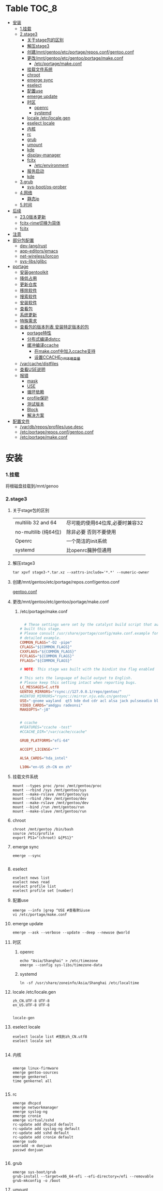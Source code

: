 * Table                                                               :TOC_8:
- [[#安装][安装]]
    - [[#1挂载][1.挂载]]
    - [[#2stage3][2.stage3]]
      - [[#关于stage包的区别][关于stage包的区别]]
      - [[#解压stage3][解压stage3]]
      - [[#创建mntgentooetcportagereposconfgentooconf][创建/mnt/gentoo/etc/portage/repos.conf/gentoo.conf]]
      - [[#更改mntgentooetcgentooportagemakeconf][更改/mnt/gentoo/etc/gentoo/portage/make.conf]]
        - [[#etcportagemakeconf][/etc/portage/make.conf]]
      - [[#挂载文件系统][挂载文件系统]]
      - [[#chroot][chroot]]
      - [[#emerge-sync][emerge sync]]
      - [[#eselect][eselect]]
      - [[#配置use][配置use]]
      - [[#emerge-update][emerge update]]
      - [[#时区][时区]]
        - [[#openrc][openrc]]
        - [[#systemd][systemd]]
      - [[#locale-etclocalegen][locale /etc/locale.gen]]
      - [[#eselect-locale][eselect locale]]
      - [[#内核][内核]]
      - [[#rc][rc]]
      - [[#grub][grub]]
      - [[#umount][umount]]
      - [[#kde][kde]]
      - [[#display-manager][display-manager]]
      - [[#fcitx][fcitx]]
        - [[#etcenvironment][/etc/environment]]
      - [[#服务启动][服务启动]]
      - [[#kde-1][kde]]
    - [[#3grub][3.grub]]
      - [[#sys-bootos-prober][sys-boot/os-prober]]
    - [[#4网络][4.网络]]
      - [[#静态ip][静态ip]]
    - [[#5时间][5.时间]]
- [[#后续][后续]]
  - [[#230版本更新][23.0版本更新]]
  - [[#fcitx-rime切换为简体][fcitx-rime切换为简体]]
  - [[#fcitx-1][fcitx]]
- [[#注意][注意]]
- [[#部分包配置][部分包配置]]
    - [[#dev-langrust][dev-lang/rust]]
    - [[#app-editorsemacs][app-editors/emacs]]
    - [[#net-wirelesslorcon][net-wireless/lorcon]]
    - [[#sys-libsglibc][sys-libs/glibc]]
- [[#portage][portage]]
    - [[#安装gentoolkit][安装gentoolkit]]
    - [[#降低占用][降低占用]]
    - [[#更新仓库][更新仓库]]
    - [[#移除软件][移除软件]]
    - [[#搜索软件][搜索软件]]
    - [[#安装软件][安装软件]]
    - [[#查看包][查看包]]
    - [[#系统更新][系统更新]]
    - [[#特殊需求][特殊需求]]
    - [[#查看包的版本列表-安装特定版本的包][查看包的版本列表 安装特定版本的包]]
      - [[#portage特性][portage特性]]
      - [[#分布式编译distcc][分布式编译distcc]]
      - [[#缓冲编译ccache][缓冲编译ccache]]
        - [[#在makeconf中加入ccache支持][在make.conf中加入ccache支持]]
        - [[#设置ccache_dir环境变量][设置CCACHE_DIR环境变量]]
    - [[#varcachedistfiles][/var/cache/distfiles]]
    - [[#查看use说明][查看USE说明]]
    - [[#报错][报错]]
      - [[#mask][mask]]
      - [[#use][USE]]
      - [[#循环依赖][循环依赖]]
      - [[#profile保护][profile保护]]
      - [[#测试版本][测试版本]]
      - [[#block][Block]]
      - [[#解决方案][解决方案]]
- [[#配置文件][配置文件]]
  - [[#vardbreposprofilesusedesc][/var/db/repos/profiles/use.desc]]
  - [[#etcportagereposconfgentooconf][/etc/portage/repos.conf/gentoo.conf]]
  - [[#etcportagemakeconf-1][/etc/portage/make.conf]]

* 安装
*** 1.挂载
将根磁盘挂载到/mnt/genoo
*** 2.stage3
**** 关于stage包的区别
| multilib 32 and 64  | 尽可能的使用64位库,必要时兼容32 |
| no-multilib (纯64位) | 除非必要 否则不要使用          |
| Openrc              | 一个简洁的init系统            |
| systemd             | 比openrc臃肿但通用            |
**** 解压stage3
:PROPERTIES:
:HEADER-ARGS: :tangle tangle/untar.sh :mkdirp yes
:END:
#+begin_src shell
  tar xpvf stage3-*.tar.xz --xattrs-include='*.*' --numeric-owner
#+end_src
**** 创建/mnt/gentoo/etc/portage/repos.conf/gentoo.conf
[[gentoo.conf][gentoo.conf]]
**** 更改/mnt/gentoo/etc/gentoo/portage/make.conf
***** /etc/portage/make.conf
:PROPERTIES:
:HEADER-ARGS: :tangle tangle/etc/portage/make.conf :mkdirp yes
:END:
#+begin_src conf

	# These settings were set by the catalyst build script that automatically
  # built this stage.
  # Please consult /usr/share/portage/config/make.conf.example for a more
  # detailed example.
  COMMON_FLAGS="-O2 -pipe"
  CFLAGS="${COMMON_FLAGS}"
  CXXFLAGS="${COMMON_FLAGS}"
  FCFLAGS="${COMMON_FLAGS}"
  FFLAGS="${COMMON_FLAGS}"

  # NOTE: This stage was built with the bindist Use flag enabled

  # This sets the language of build output to English.
  # Please keep this setting intact when reporting bugs.
  LC_MESSAGES=C.utf8
  GENTOO_MIRRORS="rsync://127.0.0.1/repo/gentoo/"
  #GENTOO_MIRRORS="rsync://mirror.nju.edu.cn/gentoo/"
  USE="-gnome wayland  qt5 kde dvd cdr acl alsa jack pulseaudio bluetooth wayland browser-integration discover networkmanager sddm"
  VIDEO_CARDS="amdgpu radeonsi"
  MAKEOPTS="-j8"


  # ccache
  #FEATURES="ccache -test"
  #CCACHE_DIR="/var/cache/ccache"

  GRUB_PLATFORMS="efi-64"

  ACCEPT_LICENSE="*"

  ALSA_CARDS="hda_intel"

  L10N="en-US zh-CN en zh"
#+end_src

**** 挂载文件系统
:PROPERTIES:
:HEADER-ARGS: :tangle tangle/mount.sh :mkdirp yes
:END:
#+begin_src shell
mount --types proc /proc /mnt/gentoo/proc
mount --rbind /sys /mnt/gentoo/sys
mount --make-rslave /mnt/gentoo/sys
mount --rbind /dev /mnt/gentoo/dev
mount --make-rslave /mnt/gentoo/dev
mount --bind /run /mnt/gentoo/run
mount --make-slave /mnt/gentoo/run
#+end_src
**** chroot
#+begin_src shell
  chroot /mnt/gentoo /bin/bash
  source /etc/profile
  export PS1="(chroot) &{PS1}"
#+end_src
**** emerge sync
#+begin_src shell
  emerge --sync
  
#+end_src
**** eselect
#+begin_src shell
  eselect news list
  eselect news read
  eselect profile list
  eselect profile set [number]
#+end_src
**** 配置use
#+begin_src shell
  emerge --info |grep ^USE #查看默认use
  vi /etc/portage/make.conf
#+end_src
**** emerge update
#+begin_src shell
  emerge --ask --verbose --update --deep --newuse @world
#+end_src
**** 时区
***** openrc
#+begin_src shell
  echo "Asia/Shanghai" > /etc/timezone
  emerge --config sys-libs/timezone-data
#+end_src
***** systemd
#+begin_src shell
  ln -sf /usr/share/zoneinfo/Asia/Shanghai /etc/localtime
#+end_src
**** locale /etc/locale.gen
#+begin_src gen
zh_CN.UTF-8 UTF-8
en_US.UTF-8 UTF-8

#+end_src
#+begin_src shell
  locale-gen
#+end_src
**** eselect locale
#+begin_src shell
  eselect locale list #找到zh_CN.utf8
  eselect locale set

#+end_src

**** 内核
#+begin_src shell

  emerge linux-firmware
  emerge gentoo-sources
  emerge genkernel
  time genkernel all

#+end_src
**** rc
#+begin_src shell
  emerge dhcpcd
  emerge networkmanager
  emerge syslog-ng
  emerge cronie
  emerge virtual/sshd
  rc-update add dhcpcd default
  rc-update add syslog-ng default
  rc-update add sshd default
  rc-update add cronie default
  emerge sudo
  useradd -m donjuan
  passwd donjuan
  
#+end_src
**** grub
#+begin_src shell
  emerge sys-boot/grub
  grub-install --target=x86_64-efi --efi-directory=/efi --removable
  grub-mkconfig -o /boot
#+end_src

**** umount
#+begin_src shell
  umount /mnt/gentoo/dev
  umount /mnt/gentoo/proc
  umount /mnt/gentoo/efi
  umount /mnt/gentoo
#+end_src

**** kde
#+begin_src shell
  emerge dev-libs/plasma-wayland-protocols-1.10.0
  emerge dev-libs/wayland-1.22.0
  emerge dev-libs/wayland-protocols-1.32
  emerge sddm
  emerge plasma-meta
  emerge kde-plasma/kwalletmanager
#+end_src
**** display-manager
注意 也可以直接用dbus启动
#+begin_src shell
  dbus-launch startplasma-wayland
#+end_src

使用sddm
#+begin_src shell
   emerge gui-libs/display-manager-init
   vi /etc/conf.d/xdm
   vi /etc/conf.d/display-manager
  ->  DISPLAYMANAGER="sddm"
   sudo rc-update add sddm default
#+end_src
**** fcitx
#+begin_src
echo 'app-i18n/fcitx-configtool kcm' > /etc/portage/package.use/fcitx-configtool
emerge fcitx fcitx-rime fcitx-configtools
#+end_src
在键盘->虚拟键盘 选择fcitx5

在输入法->添加输入法 添加中州韵
***** /etc/environment
#+begin_src shell
  #
  # This file is parsed by pam_env module
  #
  # Syntax: simple "KEY=VAL" pairs on separate lines
  #
  QT_IM_MODULE="fcitx"
  GTK_IM_MODULE="fcitx"
  XMODIFIERS="@im=fcitx"

#+end_src
#+begin_src shell
  emerge fcitx fcitx-libpinyin fcitx-qt5 kcm-fcitx libpinyin
#+end_src
**** 服务启动
#+begin_src shell
sudo emerge alsa-utils
sudo emerge alsa-plugins

sudo rc-update add udev sysinit
sudo rc-update add elogind boot
sudo rc-update add dbus default
sudo rc-update add alsasound boot
sudo rc-update add Networkmanager default
#+end_src
**** kde
#+begin_src ~/.profile
  dbus-launch --exit-with-session startplasma-wayland
#+end_src

*** 3.grub
#+begin_src shell
  emerge grub
  GRUB_TIMEOUT=10
  grub install --target=x86_64-efi --removable --efi-directory=/boot/EFI # EFI
#+end_src
**** sys-boot/os-prober
GRUB 可以在运行 grub-mkconfig 命令时检测到其他操作系统并生成启动项
#+begin_src shell
  emerge --ask --newuse sys-boot/os-prober
#+end_src

*** 4.网络
**** 静态ip
/etc/dhcpcd.conf
#+begin_src shell
  static ip_address=192.168.0.10/24
  static routers=192.168.0.1
  static domain_name_servers=192.168.0.1
#+end_src
*** 5.时间
#+begin_src shell
  sudo emerge net-misc/chrony
  rc-update add chronyd default
#+end_src
* 后续
** 23.0版本更新
默认合并了/usr (merged-usr)
在profile中 旧版本需要选择 split-usr
#+begin_src
  Select the 23.0 profile corresponding to your current profile, either using
   "eselect profile" or by manually setting the profile symlink.
   Note that old profiles are by default split-usr and the 23.0 profiles by
   default merged-usr. Do NOT change directory scheme now, since this will
   mess up your system! 
   Instead, make sure that the new profile has the same property: for example, 
   OLD default/linux/amd64/17.1  
        ==>  NEW default/linux/amd64/23.0/split-usr
             (added "split-usr")
   OLD default/linux/amd64/17.1/systemd/merged-usr  
        ==>  NEW default/linux/amd64/23.0/systemd
             (removed "merged-usr")

#+end_src
** fcitx-rime切换为简体
F4选择即可


** fcitx

* 注意
更新后记得执行 因为gentoo有时更新会换一些库的位置 dispatch-conf可以帮助你迁移配置文件
#+begin_src shell
  dispatch-conf
#+end_src
* 部分包配置
*** dev-lang/rust
#+begin_src
  clippy doc rust-analyzer rust-src rust-fmt
#+end_src
*** app-editors/emacs
#+begin_src
  app-editors/emacs libxml2 dynamic-loading
  # libxml2为了一些包的正常使用 dynamic-loading启用动态模块
#+end_src
*** net-wireless/lorcon
#+begin_src
  net-wireless/lorcon python
#+end_src
*** sys-libs/glibc
#+begin_src
  sys-libs/glibc hash-sysv-compat
  # hash-sysv-compat为了支持wine-proton的eac游戏
#+end_src

* portage
*** 安装gentoolkit
#+begin_src shell
  emerge gentoolkit
#+end_src
*** 降低占用
#+begin_src shell
  # Extremely low priority (per above)
  PORTAGE_SCHEDULING_POLICY="idle"
  # Lowest priority
  PORTAGE_NICENESS="19"
  PORTAGE_IONICE_COMMAND="ionice -c 3 -p \${PID}"
#+end_src
*** 更新仓库
#+begin_src shell
  emerge --sync
#+end_src
*** 移除软件
#+begin_src shell
  emerge --deselect package
  emerge --update --deep --newuse @world
  emerge --ask --depclean
#+end_src
*** 搜索软件
#+begin_src shell
  emerge --search name //根据名字搜索
  emerge --searchdesc describe //根据描述搜索
#+end_src
*** 安装软件
#+begin_src shell
  emerge package
  emerge --pretend package //查看依赖
  emerge --fetchonly package //仅下载源代码至/var/cache/distfiles
#+end_src
*** 查看包
#+begin_src shell
  emerge -vp package //查看包的USE
#+end_src
*** 系统更新
#+begin_src shell
  emerge --update --deep --newuse @world
#+end_src 
*** 特殊需求
*** 查看包的版本列表 安装特定版本的包
#+begin_src shell
  esearch --verbose package
  emerge jre:1.8
#+end_src
**** portage特性
#+begin_src shell
  man make.conf
#+end_src

查看FEATURES默认设置
#+begin_src shell
  emerge --info |grep ^FEATURES
#+end_src
**** 分布式编译distcc
#+begin_src shell
  emerge distcc
  discc-config --set-hosts "host1 host2 host3"
  rc-update add distccd default
  /etc/init.d/distccd start
#+end_src
**** 缓冲编译ccache
ccache是一个快速编译器缓存  无论何时编译应用程序 它都将缓存中间结果 以便每当重新编译相同的程序时 编译时间大大减少 第一次运行ccache时 它会比正常编译慢得多  但是后续的重新编译应该更快  ccache只有在相同的应用程序将被重新编译多次 (或相同应用程序的升级频繁发生)时才有用; 因此它通常只对软件开发人员有用
#+begin_src shell
  emerge ccache
#+end_src
***** 在make.conf中加入ccache支持
#+begin_src /etc/portage/make.conf
  FEATURES="ccache"
  CCACHE_SIZE="2G"
#+end_src
***** 设置CCACHE_DIR环境变量
CCACHE_DIR="/var/tmp/ccache" ccache -s
*** /var/cache/distfiles
${PORTDIR}/distfiles

portage下载的源代码的位置

- 清理
  #+begin_src shell
    eclean-dist
  #+end_src
*** 查看USE说明
安装gentoolkit
#+begin_src shell
  equery uses emacs
   * Found these USE flags for app-editors/emacs-29.4:
 U I
 + + X                   : Add support for X11
 - - Xaw3d               : Add support for the 3d athena widget set
 + + acl                 : Add support for Access Control Lists
 + + alsa                : Add support for media-libs/alsa-lib (Advanced Linux Sound Architecture)
 - - athena              : Enable the MIT Athena widget set (x11-libs/libXaw)
 + + cairo               : Enable support for the cairo graphics library
 + + dbus                : Enable dbus support for anything that needs it (gpsd, gnomemeeting, etc)
 + + dynamic-loading     : Enable loading of dynamic libraries (modules) at runtime
 - - games               : Support shared score files for games
....
#+end_src

*** 报错
**** mask
| ~arch keyword               | 该软件没有经过充分的测试 不能进入稳定分支 请等待一段时间后尝试使用                                                                |
| -arch keyword or -* keyword | 该软件不能在目标机器的架构中工作 如果情况并非如此                                                                              |
| missing keyword             | 该软件至今还没有在机器的架构中进行过测试 可以咨询相应架构移植小组是否能对它进行测试 查看 /etc/portage/package.accept_keywords 和接受单个软件包的关键字 |
| package.mask                | 发现该包已损坏或其他问题 被故意标记为请勿使用                                                                                  |
| profile                     | 该软件不适合当前proifle                                                                                                  |
| license                     | 不兼容license                                                                                                         |
**** USE
portage提示USE需要更改
#+begin_src shell
  The following USE changes are necessary to proceed:
  #required by app-text/happypackage-2.0, required by happypackage (argument)
  >=app-text/feelings-1.0.0 test
#+end_src
遇到这种情况 请到/etc/portage/package.use设置包
**** 循环依赖
#+begin_src shell
  !!! Error: circular dependencies: 
  ebuild / net-print/cups-1.1.15-r2 depends on ebuild / app-text/ghostscript-7.05.3-r1
  ebuild / app-text/ghostscript-7.05.3-r1 depends on ebuild / net-print/cups-1.1.15-r2
#+end_src
此时应该静待portage更新并反馈bug
**** profile保护
#+begin_src shell
  !!! Trying to unmerge package(s) in system profile. 'sys-apps/portage'
  !!! This could be damaging to your system.
#+end_src
您要求移除系统核心软件包中的一个 它是您的profile中所列出的必需的软件 因此不能从系统中移除 

**** 测试版本
类似于
#+begin_src
  masked by: ~amd64 keyword
#+end_src

此时编籍/etc/portage/package.accept_keywords/package
并添加xxx/package ~amd64
**** Block
示例
#+begin_src shell
[ebuild  N     ] x11-libs/xcb-imdkit-1.0.9 
[ebuild  NS    ] app-i18n/fcitx-5.1.10 [4.2.9.8] USE="emoji%* keyboard%* server%* wayland%* -doc% -presage% -systemd%" 
[blocks B      ] app-i18n/fcitx:4 ("app-i18n/fcitx:4" is soft blocking app-i18n/fcitx-5.1.10)
[blocks B      ] app-i18n/fcitx:5 ("app-i18n/fcitx:5" is soft blocking app-i18n/fcitx-4.2.9.8)

 * Error: The above package list contains packages which cannot be
 * installed at the same time on the same system.

  (app-i18n/fcitx-4.2.9.8:4/4::gentoo, installed) pulled in by
    >=app-i18n/fcitx-4.2.9:4 required by (app-i18n/kcm-fcitx-0.5.6:4-plasma5/4-plasma5::gentoo, installed) USE="" ABI_X86="(64)"
    >=app-i18n/fcitx-4.2.9:4 required by (app-i18n/fcitx-rime-0.3.2-r1:4/4::gentoo, installed) USE="" ABI_X86="(64)"
    >=app-i18n/fcitx-4.2.9:4 required by (app-i18n/fcitx-qt5-1.2.5:4/4::gentoo, installed) USE="" ABI_X86="(64)"
    >=app-i18n/fcitx-4.2.9:4 required by (app-i18n/fcitx-libpinyin-0.5.4:4/4::gentoo, installed) USE="-dictionary-manager" ABI_X86="(64)"

  (app-i18n/fcitx-5.1.10:5/5::gentoo, ebuild scheduled for merge) pulled in by
    fcitx


For more information about Blocked Packages, please refer to the following
section of the Gentoo Linux x86 Handbook (architecture is irrelevant):

https://wiki.gentoo.org/wiki/Handbook:X86/Working/Portage#Blocked_packages

#+end_src
**** 解决方案
为了使安装得以继续进行，您可以选择不安装这个软件包，或者先将发生冲突的包卸载。
你也可能会遇到某些特定版本的包被屏蔽的情况，比如<media-video/mplayer-1.0_rc1-r2。在这种情况下，升级到一个更新的版本就能解决问题。 


* 配置文件
** /var/db/repos/profiles/use.desc
<<gentoo.conf>>
** /etc/portage/repos.conf/gentoo.conf
#+begin_src conf
[DEFAULT]
main-repo = gentoo

[gentoo]
location = /var/db/repos/gentoo
sync-type = rsync
#sync-uri = rsync://127.0.0.1/repo/gentoo-portage
sync-uri = rsync://mirrors.ustc.edu.cn/gentoo-portage
auto-sync = yes
sync-rsync-verify-jobs = 1
sync-rsync-verify-metamanifest = no
sync-rsync-verify-max-age = 24
sync-openpgp-key-path = /usr/share/openpgp-keys/gentoo-release.asc
sync-openpgp-key-refresh-retry-count = 40
sync-openpgp-key-refresh-retry-overall-timeout = 1200
sync-openpgp-key-refresh-retry-delay-exp-base = 2
sync-openpgp-key-refresh-retry-delay-max = 60
sync-openpgp-key-refresh-retry-delay-mult = 4
sync-webrsync-verify-signature = no
	  
#+end_src
<<make.conf>>
** /etc/portage/make.conf
#+begin_src conf

	# These settings were set by the catalyst build script that automatically
  # built this stage.
  # Please consult /usr/share/portage/config/make.conf.example for a more
  # detailed example.
  COMMON_FLAGS="-O2 -pipe"
  CFLAGS="${COMMON_FLAGS}"
  CXXFLAGS="${COMMON_FLAGS}"
  FCFLAGS="${COMMON_FLAGS}"
  FFLAGS="${COMMON_FLAGS}"

  # NOTE: This stage was built with the bindist Use flag enabled

  # This sets the language of build output to English.
  # Please keep this setting intact when reporting bugs.
  LC_MESSAGES=C.utf8
  GENTOO_MIRRORS="rsync://127.0.0.1/repo/gentoo/"
  #GENTOO_MIRRORS="rsync://mirror.nju.edu.cn/gentoo/"
  USE="-gnome wayland  qt5 kde dvd cdr acl alsa jack pulseaudio bluetooth wayland browser-integration discover networkmanager sddm"
  VIDEO_CARDS="amdgpu radeonsi"
  MAKEOPTS="-j8"


  # ccache
  #FEATURES="ccache -test"
  #CCACHE_DIR="/var/cache/ccache"

  GRUB_PLATFORMS="efi-64"

  ACCEPT_LICENSE="*"

  ALSA_CARDS="hda_intel"

  L10N="en-US zh-CN en zh"
#+end_src

